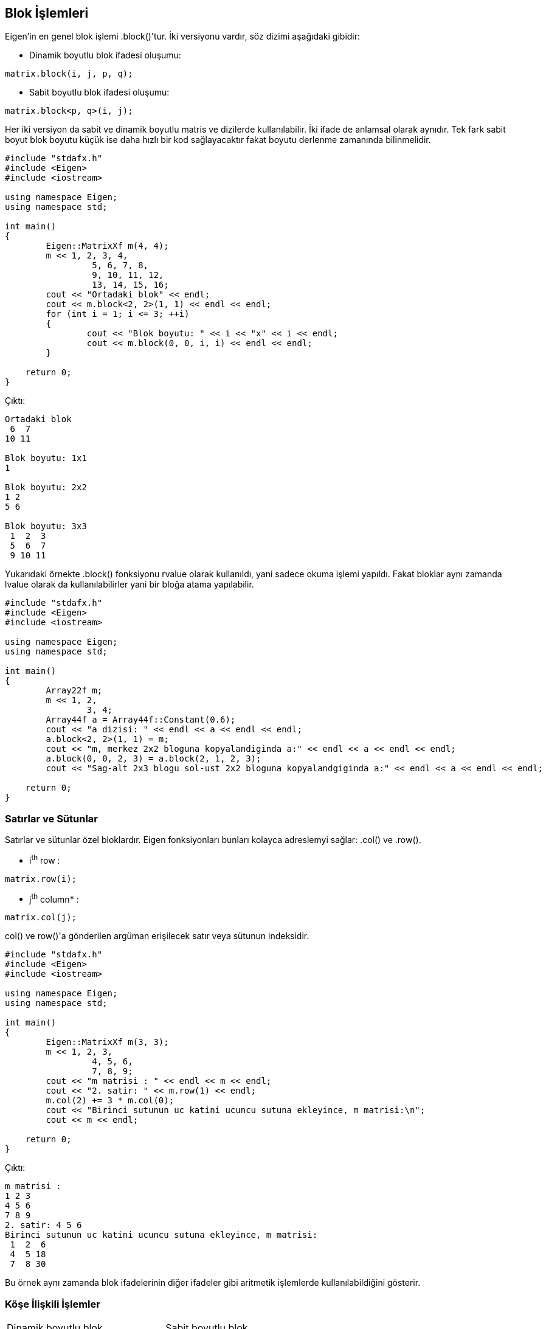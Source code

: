 == Blok İşlemleri

Eigen'in en genel blok işlemi .block()'tur. İki versiyonu vardır, söz dizimi aşağıdaki gibidir:

* Dinamik boyutlu blok ifadesi oluşumu:

[source, c++]
----
matrix.block(i, j, p, q);
----

* Sabit boyutlu blok ifadesi oluşumu:

[source, c++]
----
matrix.block<p, q>(i, j);
----

Her iki versiyon da sabit ve dinamik boyutlu matris ve dizilerde kullanılabilir. İki ifade de anlamsal olarak aynıdır. Tek fark sabit boyut blok boyutu küçük ise daha hızlı bir kod sağlayacaktır fakat boyutu derlenme zamanında bilinmelidir.

[source, c++]
----
#include "stdafx.h"
#include <Eigen>
#include <iostream>

using namespace Eigen;
using namespace std;

int main()
{
	Eigen::MatrixXf m(4, 4);
	m << 1, 2, 3, 4,
		 5, 6, 7, 8,
		 9, 10, 11, 12,
		 13, 14, 15, 16;
	cout << "Ortadaki blok" << endl;
	cout << m.block<2, 2>(1, 1) << endl << endl;
	for (int i = 1; i <= 3; ++i)
	{
		cout << "Blok boyutu: " << i << "x" << i << endl;
		cout << m.block(0, 0, i, i) << endl << endl;
	}

    return 0;
}
----

Çıktı:

----
Ortadaki blok
 6  7
10 11

Blok boyutu: 1x1
1

Blok boyutu: 2x2
1 2
5 6

Blok boyutu: 3x3
 1  2  3
 5  6  7
 9 10 11

----

Yukarıdaki örnekte .block() fonksiyonu rvalue olarak kullanıldı, yani sadece okuma işlemi yapıldı. Fakat bloklar aynı zamanda lvalue olarak da kullanılabilirler yani bir bloğa atama yapılabilir.

[source, c++]
----
#include "stdafx.h"
#include <Eigen>
#include <iostream>

using namespace Eigen;
using namespace std;

int main()
{
	Array22f m;
	m << 1, 2,
		3, 4;
	Array44f a = Array44f::Constant(0.6);
	cout << "a dizisi: " << endl << a << endl << endl;
	a.block<2, 2>(1, 1) = m;
	cout << "m, merkez 2x2 bloguna kopyalandiginda a:" << endl << a << endl << endl;
	a.block(0, 0, 2, 3) = a.block(2, 1, 2, 3);
	cout << "Sag-alt 2x3 blogu sol-ust 2x2 bloguna kopyalandgiginda a:" << endl << a << endl << endl;

    return 0;
}
----

=== Satırlar ve Sütunlar

Satırlar ve sütunlar özel bloklardır. Eigen fonksiyonları bunları kolayca adreslemyi sağlar: .col() ve .row().

* i^th^ row :

[source, c++]
----
matrix.row(i);
----

* j^th^ column* :

[source, c++]
----
matrix.col(j);
----

col() ve row()'a gönderilen argüman erişilecek satır veya sütunun indeksidir.

[source, c++]
----
#include "stdafx.h"
#include <Eigen>
#include <iostream>

using namespace Eigen;
using namespace std;

int main()
{
	Eigen::MatrixXf m(3, 3);
	m << 1, 2, 3,
		 4, 5, 6,
		 7, 8, 9;
	cout << "m matrisi : " << endl << m << endl;
	cout << "2. satir: " << m.row(1) << endl;
	m.col(2) += 3 * m.col(0);
	cout << "Birinci sutunun uc katini ucuncu sutuna ekleyince, m matrisi:\n";
	cout << m << endl;

    return 0;
}
----

Çıktı:

----
m matrisi :
1 2 3
4 5 6
7 8 9
2. satir: 4 5 6
Birinci sutunun uc katini ucuncu sutuna ekleyince, m matrisi:
 1  2  6
 4  5 18
 7  8 30
----

Bu örnek aynı zamanda blok ifadelerinin diğer ifadeler gibi aritmetik işlemlerde kullanılabildiğini gösterir.

=== Köşe İlişkili İşlemler



[width="100%"]
|====================
| Dinamik boyutlu blok | Sabit boyutlu blok 
| matrix.topLeftCorner(p,q); |  matrix.topLeftCorner<p,q>();
| matrix.bottomLeftCorner(p,q); |  matrix.bottomLeftCorner<p,q>();
| matrix.topRightCorner(p,q); |  matrix.topRightCorner<p,q>();
| matrix.bottomRightCorner(p,q); |  matrix.bottomRightCorner<p,q>();
| matrix.topRows(q); |  matrix.topRows<q>();
| matrix.bottomRows(q); |  matrix.bottomRows<q>();
| matrix.leftCols(p); |  matrix.leftCols<p>();
| matrix.rightCols(q); |  matrix.rightCols<q>();
|====================

===== Örnek:

[source, c++]
----
#include "stdafx.h"
#include <Eigen>
#include <iostream>

using namespace Eigen;
using namespace std;

int main()
{
	Eigen::Matrix4f m;
	m << 1, 2, 3, 4,
		5, 6, 7, 8,
		9, 10, 11, 12,
		13, 14, 15, 16;
	cout << "m.leftCols(2) =" << endl << m.leftCols(2) << endl << endl;
	cout << "m.bottomRows<2>() =" << endl << m.bottomRows<2>() << endl << endl;
	m.topLeftCorner(1, 3) = m.bottomRightCorner(3, 1).transpose();
	cout << "Atama sonrasi, m = " << endl << m << endl;

    return 0;
}
----

Çıktı:

----
m.leftCols(2) =
 1  2
 5  6
 9 10
13 14

m.bottomRows<2>() =
 9 10 11 12
13 14 15 16

Atama sonrasi, m =
 8 12 16  4
 5  6  7  8
 9 10 11 12
13 14 15 16
----

=== Vektörler İçin Blok İşlemleri


[width="100%"]
|====================
| Blok işlemi | Dinamik boyutlu blok | Sabit boyutlu blok 
| İlk n elemanı içeren blok | vector.head(n); | vector.head<n>(); 
| Son n elemanı içeren blok | vector.tail(n); | vector.tail<n>(); 
| i elemanından başlayıp n elemanı içeren blok | vector.segment(i,n); | vector.segment<n>(i);  
|====================

===== Örnek:

[source, c++]
----
#include "stdafx.h"
#include <Eigen>
#include <iostream>

using namespace Eigen;
using namespace std;

int main()
{
	Eigen::ArrayXf v(6);
	v << 1, 2, 3, 4, 5, 6;
	cout << "v.head(3) =" << endl << v.head(3) << endl << endl;
	cout << "v.tail<3>() = " << endl << v.tail<3>() << endl << endl;
	v.segment(1, 4) *= 2;
	cout << "after 'v.segment(1,4) *= 2', v =" << endl << v << endl;

    return 0;
}
----

Çıktı:

----
v.head(3) =
1
2
3

v.tail<3>() =
4
5
6

after 'v.segment(1,4) *= 2', v =
 1
 4
 6
 8
10
 6
----
